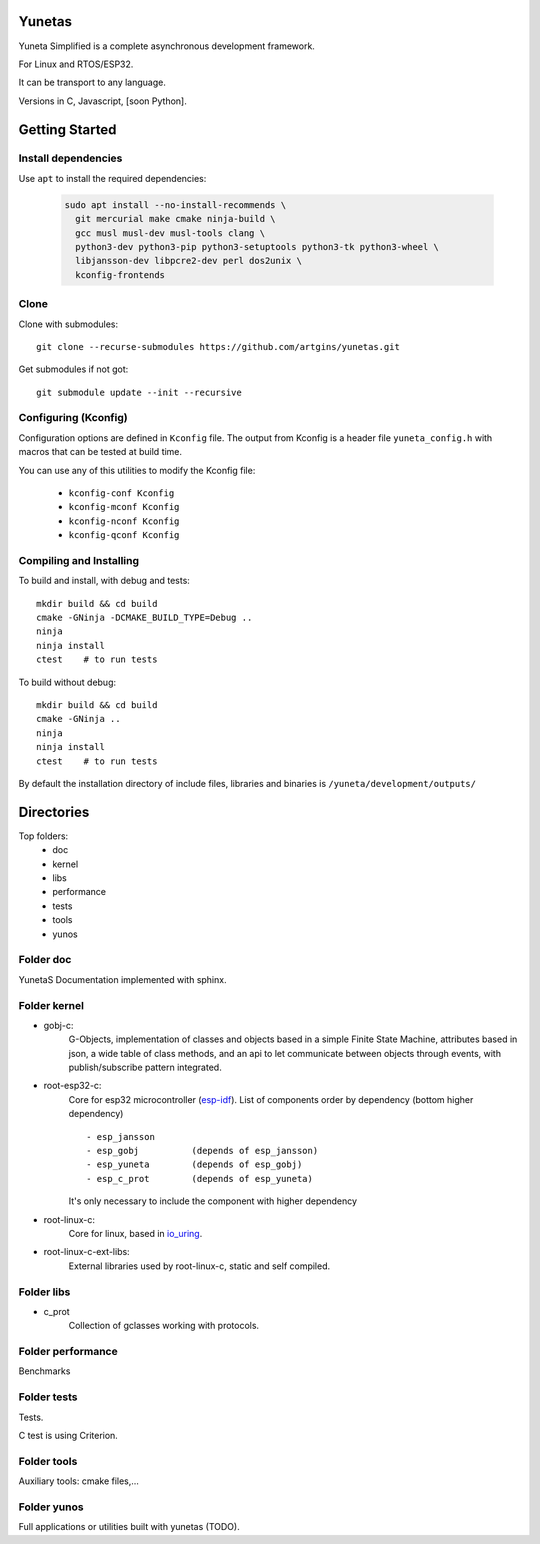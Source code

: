 Yunetas
=======

Yuneta Simplified is a complete asynchronous development framework.

For Linux and RTOS/ESP32.

It can be transport to any language.

Versions in C, Javascript, [soon Python].

Getting Started
===============

Install dependencies
--------------------

Use ``apt`` to install the required dependencies:

 .. code-block:: bash

    sudo apt install --no-install-recommends \
      git mercurial make cmake ninja-build \
      gcc musl musl-dev musl-tools clang \
      python3-dev python3-pip python3-setuptools python3-tk python3-wheel \
      libjansson-dev libpcre2-dev perl dos2unix \
      kconfig-frontends

Clone
-----

Clone with submodules::

    git clone --recurse-submodules https://github.com/artgins/yunetas.git

Get submodules if not got::

    git submodule update --init --recursive

Configuring (Kconfig)
---------------------

Configuration options are defined in ``Kconfig`` file.
The output from Kconfig is a header file ``yuneta_config.h`` with macros that can be tested at build time.

You can use any of this utilities to modify the Kconfig file:

     - ``kconfig-conf Kconfig``
     - ``kconfig-mconf Kconfig``
     - ``kconfig-nconf Kconfig``
     - ``kconfig-qconf Kconfig``

Compiling and Installing
------------------------

To build and install, with debug and tests::

    mkdir build && cd build
    cmake -GNinja -DCMAKE_BUILD_TYPE=Debug ..
    ninja
    ninja install
    ctest    # to run tests


To build without debug::

    mkdir build && cd build
    cmake -GNinja ..
    ninja
    ninja install
    ctest    # to run tests

By default the installation directory of include files,
libraries and binaries is ``/yuneta/development/outputs/``


Directories
===========

Top folders:
    - doc
    - kernel
    - libs
    - performance
    - tests
    - tools
    - yunos

Folder doc
----------

YunetaS Documentation implemented with sphinx.

Folder kernel
-------------

- gobj-c:
    G-Objects, implementation of classes and objects based in a simple Finite State Machine,
    attributes based in json, a wide table of class methods,
    and an api to let communicate between objects through events,
    with publish/subscribe pattern integrated.

- root-esp32-c:
    Core for esp32 microcontroller (`esp-idf <https://docs.espressif.com/projects/esp-idf/>`_).
    List of components order by dependency (bottom higher dependency) ::
        - esp_jansson
        - esp_gobj          (depends of esp_jansson)
        - esp_yuneta        (depends of esp_gobj)
        - esp_c_prot        (depends of esp_yuneta)

    It's only necessary to include the component with higher dependency

- root-linux-c:
    Core for linux, based in `io_uring <https://github.com/axboe/liburing>`_.

- root-linux-c-ext-libs:
    External libraries used by root-linux-c, static and self compiled.


Folder libs
-----------

- c_prot
    Collection of gclasses working with protocols.

Folder performance
------------------

Benchmarks

Folder tests
------------

Tests.

C test is using Criterion.

Folder tools
------------

Auxiliary tools: cmake files,...

Folder yunos
------------

Full applications or utilities built with yunetas (TODO).
